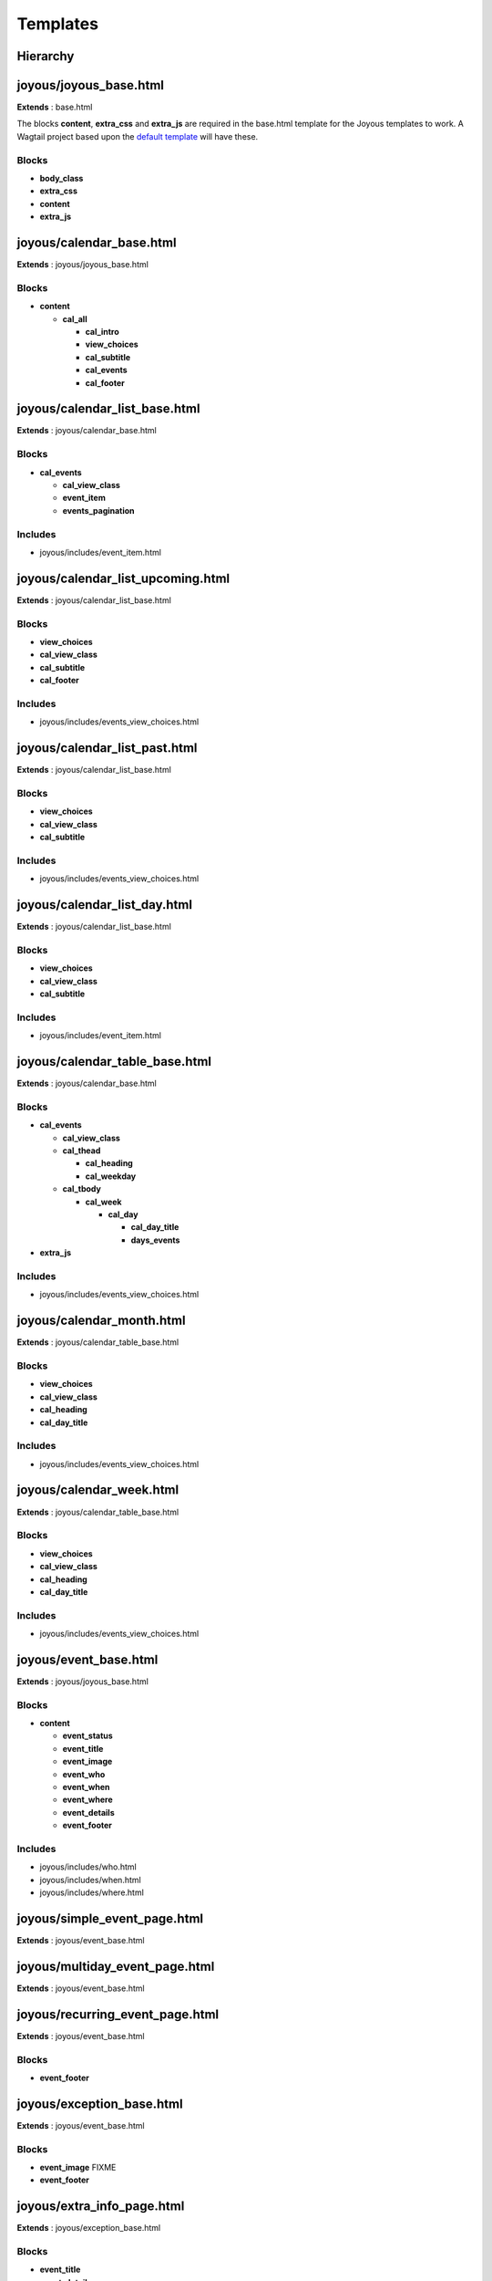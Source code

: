 Templates
=========

Hierarchy
---------
.. graphviz::

   digraph  {
      rankdir=LR;
      node [shape=box];
      "joyous_base" -> "calendar_base" -> "calendar_list_base" -> "calendar_list_upcoming";
      "calendar_list_base" -> "calendar_list_past";
      "calendar_list_base" -> "calendar_list_day";
      "calendar_base" -> "calendar_table_base" -> "calendar_month";
      "calendar_table_base" -> "calendar_week";
      "joyous_base" -> "event_base";
      "event_base" -> "simple_event_page";
      "event_base" -> "multiday_event_page";
      "event_base" -> "recurring_event_page";
      "event_base" -> "exception_base" -> "extra_info_page";
      "exception_base" -> "cancellation_page";
      "exception_base" -> "postponement_page";
      "exception_base" -> "postponement_page_from";
      "joyous_base" -> "group_page";
   }


joyous/joyous_base.html
-------------------------

**Extends** : base.html

The blocks **content**, **extra_css** and **extra_js** are required in the base.html template for the Joyous templates to work.  A Wagtail project based upon the `default template <https://github.com/wagtail/wagtail/blob/master/wagtail/project_template/project_name/templates/base.html>`_ will have these.

Blocks
~~~~~~
* **body_class**
* **extra_css**
* **content**
* **extra_js**


joyous/calendar_base.html
-------------------------

**Extends** : joyous/joyous_base.html

Blocks
~~~~~~
* **content**

  * **cal_all**

    * **cal_intro**
    * **view_choices**
    * **cal_subtitle**
    * **cal_events**
    * **cal_footer**


joyous/calendar_list_base.html
------------------------------

**Extends** : joyous/calendar_base.html

Blocks
~~~~~~
* **cal_events**

  * **cal_view_class**
  * **event_item**
  * **events_pagination**

Includes
~~~~~~~~
* joyous/includes/event_item.html


joyous/calendar_list_upcoming.html
----------------------------------

**Extends** : joyous/calendar_list_base.html

Blocks
~~~~~~
* **view_choices**
* **cal_view_class**
* **cal_subtitle**
* **cal_footer**

Includes
~~~~~~~~
* joyous/includes/events_view_choices.html


joyous/calendar_list_past.html
------------------------------

**Extends** : joyous/calendar_list_base.html

Blocks
~~~~~~
* **view_choices**
* **cal_view_class**
* **cal_subtitle**

Includes
~~~~~~~~
* joyous/includes/events_view_choices.html


joyous/calendar_list_day.html
-----------------------------

**Extends** : joyous/calendar_list_base.html

Blocks
~~~~~~
* **view_choices**
* **cal_view_class**
* **cal_subtitle**

Includes
~~~~~~~~
* joyous/includes/event_item.html


joyous/calendar_table_base.html
-------------------------------

**Extends** : joyous/calendar_base.html

Blocks
~~~~~~
* **cal_events**

  * **cal_view_class**
  * **cal_thead**

    * **cal_heading**
    * **cal_weekday**

  * **cal_tbody**

    * **cal_week**

      * **cal_day**

        * **cal_day_title**
        * **days_events**

* **extra_js**

Includes
~~~~~~~~
* joyous/includes/events_view_choices.html


joyous/calendar_month.html
--------------------------

**Extends** : joyous/calendar_table_base.html

Blocks
~~~~~~
* **view_choices**
* **cal_view_class**
* **cal_heading**
* **cal_day_title**

Includes
~~~~~~~~
* joyous/includes/events_view_choices.html


joyous/calendar_week.html
-------------------------

**Extends** : joyous/calendar_table_base.html

Blocks
~~~~~~
* **view_choices**
* **cal_view_class**
* **cal_heading**
* **cal_day_title**

Includes
~~~~~~~~
* joyous/includes/events_view_choices.html


joyous/event_base.html
-------------------------

**Extends** : joyous/joyous_base.html

Blocks
~~~~~~
* **content**

  * **event_status**
  * **event_title**
  * **event_image**
  * **event_who**
  * **event_when**
  * **event_where**
  * **event_details**
  * **event_footer**

Includes
~~~~~~~~
* joyous/includes/who.html
* joyous/includes/when.html
* joyous/includes/where.html


joyous/simple_event_page.html
-----------------------------

**Extends** : joyous/event_base.html


joyous/multiday_event_page.html
-------------------------------

**Extends** : joyous/event_base.html


joyous/recurring_event_page.html
--------------------------------

**Extends** : joyous/event_base.html

Blocks
~~~~~~
* **event_footer**


joyous/exception_base.html
--------------------------

**Extends** : joyous/event_base.html

Blocks
~~~~~~
* **event_image**  FIXME
* **event_footer**


joyous/extra_info_page.html
---------------------------

**Extends** : joyous/exception_base.html

Blocks
~~~~~~
* **event_title**
* **event_details**


joyous/cancellation_page.html
-----------------------------

**Extends** : joyous/exception_base.html

Blocks
~~~~~~
* **event_title**
* **event_details**


joyous/postponement_page.html
-----------------------------

**Extends** : joyous/exception_base.html

Blocks
~~~~~~
* **event_title**
* **event_details**


joyous/postponement_page_from.html
-----------------------------

**Extends** : joyous/exception_base.html

Blocks
~~~~~~
* **event_status**
* **event_title**
* **event_when**
* **event_details**


joyous/group_page.html
-------------------------

**Extends** : joyous/joyous_base.html

Blocks
~~~~~~
* **content**


